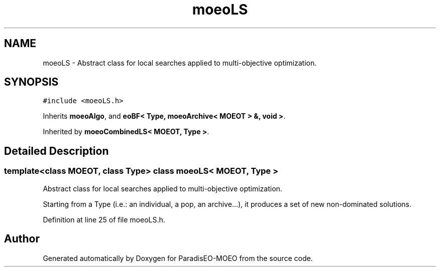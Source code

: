 .TH "moeoLS" 3 "26 Jun 2007" "Version 1.0" "ParadisEO-MOEO" \" -*- nroff -*-
.ad l
.nh
.SH NAME
moeoLS \- Abstract class for local searches applied to multi-objective optimization.  

.PP
.SH SYNOPSIS
.br
.PP
\fC#include <moeoLS.h>\fP
.PP
Inherits \fBmoeoAlgo\fP, and \fBeoBF< Type, moeoArchive< MOEOT > &, void >\fP.
.PP
Inherited by \fBmoeoCombinedLS< MOEOT, Type >\fP.
.PP
.SH "Detailed Description"
.PP 

.SS "template<class MOEOT, class Type> class moeoLS< MOEOT, Type >"
Abstract class for local searches applied to multi-objective optimization. 

Starting from a Type (i.e.: an individual, a pop, an archive...), it produces a set of new non-dominated solutions. 
.PP
Definition at line 25 of file moeoLS.h.

.SH "Author"
.PP 
Generated automatically by Doxygen for ParadisEO-MOEO from the source code.

